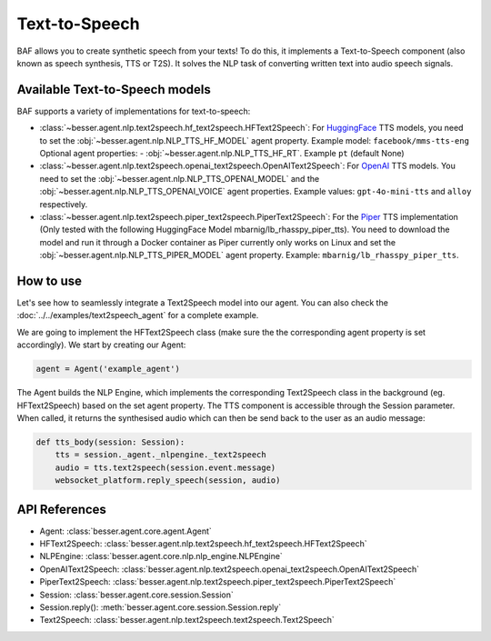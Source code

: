 Text-to-Speech
==============

BAF allows you to create synthetic speech from your texts! To do this, it
implements a Text-to-Speech component (also known as speech synthesis, TTS or T2S). It solves the NLP task
of converting written text into audio speech signals.

Available Text-to-Speech models
-------------------------------

BAF supports a variety of implementations for text-to-speech:

- :class:`~besser.agent.nlp.text2speech.hf_text2speech.HFText2Speech`: For `HuggingFace <https://huggingface.co/>`_ TTS
  models, you need to set the :obj:`~besser.agent.nlp.NLP_TTS_HF_MODEL` agent property. Example model: ``facebook/mms-tts-eng``
  Optional agent properties:
  - :obj:`~besser.agent.nlp.NLP_TTS_HF_RT`. Example ``pt`` (default None)

- :class:`~besser.agent.nlp.text2speech.openai_text2speech.OpenAIText2Speech`: For
  `OpenAI <https://platform.openai.com/docs/guides/text-to-speech>`_ TTS models. You need to set the
  :obj:`~besser.agent.nlp.NLP_TTS_OPENAI_MODEL` and the :obj:`~besser.agent.nlp.NLP_TTS_OPENAI_VOICE` agent properties.
  Example values: ``gpt-4o-mini-tts`` and ``alloy`` respectively.

- :class:`~besser.agent.nlp.text2speech.piper_text2speech.PiperText2Speech`: For the `Piper <https://github.com/rhasspy/piper>`_
  TTS implementation (Only tested with the following HuggingFace Model mbarnig/lb_rhasspy_piper_tts). You need to download the model and run it through a Docker container
  as Piper currently only works on Linux and set the :obj:`~besser.agent.nlp.NLP_TTS_PIPER_MODEL` agent property. Example: ``mbarnig/lb_rhasspy_piper_tts``.

How to use
----------

Let's see how to seamlessly integrate a Text2Speech model into our agent. You can also check the :doc:`../../examples/text2speech_agent` for a complete example.

We are going to implement the HFText2Speech class (make sure the the corresponding agent property is set
accordingly). We start by creating our Agent:

.. code:: python

    agent = Agent('example_agent')

The Agent builds the NLP Engine, which implements the corresponding Text2Speech class in the background (eg. HFText2Speech) based on the set
agent property. The TTS component is accessible through the Session parameter. When called, it returns the synthesised
audio which can then be send back to the user as an audio message:

.. code:: python

    def tts_body(session: Session):
        tts = session._agent._nlpengine._text2speech
        audio = tts.text2speech(session.event.message)
        websocket_platform.reply_speech(session, audio)


API References
--------------

- Agent: :class:`besser.agent.core.agent.Agent`
- HFText2Speech: :class:`besser.agent.nlp.text2speech.hf_text2speech.HFText2Speech`
- NLPEngine: :class:`besser.agent.core.nlp.nlp_engine.NLPEngine`
- OpenAIText2Speech: :class:`besser.agent.nlp.text2speech.openai_text2speech.OpenAIText2Speech`
- PiperText2Speech: :class:`besser.agent.nlp.text2speech.piper_text2speech.PiperText2Speech`
- Session: :class:`besser.agent.core.session.Session`
- Session.reply(): :meth:`besser.agent.core.session.Session.reply`
- Text2Speech: :class:`besser.agent.nlp.text2speech.text2speech.Text2Speech`